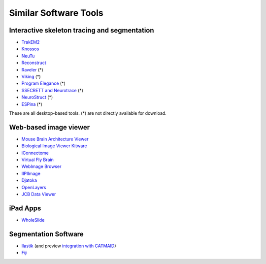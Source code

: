 Similar Software Tools
======================

Interactive skeleton tracing and segmentation
---------------------------------------------

* `TrakEM2 <http://www.plosone.org/article/info%3Adoi%2F10.1371%2Fjournal.pone.0038011>`_
* `Knossos <http://www.knossostool.org/>`_
* `NeuTu <https://github.com/janelia-flyem/NeuTu>`_
* `Reconstruct <http://synapses.clm.utexas.edu/tools/reconstruct/reconstruct.stm>`_
* `Raveler <http://janelia.org/team-project/fly-em>`_ (*)
* `Viking <http://prometheus.med.utah.edu/~marclab/marclab_2011_Connectomes_index.html>`_ (*)
* `Program Elegance <http://worms.aecom.yu.edu/pages/Reconstruction%20Software.html>`_ (*)
* `SSECRETT and Neurotrace <http://gvi.seas.harvard.edu/paper/ssecrett-and-neurotrace-interactive-visualization-and-analysis-tools-largescale-neuroscience-d>`_ (*)
* `NeuroStruct <http://www.neurostruct.org/index.html>`_ (*)
* `ESPina <http://cajalbbp.cesvima.upm.es/espina>`_ (*)

These are all desktop-based tools. (*) are not directly available for download.

.. * `Omni : visualizing and editing large-scale volume segmentations of neuronal tissue <http://dspace.mit.edu/handle/1721.1/53139>`_
.. * `A system for scalable 3D visualization and editing of connectomic data <http://dspace.mit.edu/handle/1721.1/52774>`_
.. * http://iic.seas.harvard.edu/documents/Connectome-IIC.pdf/view

Web-based image viewer
----------------------

* `Mouse Brain Architecture Viewer <http://mouse.brainarchitecture.org/seriesbrowser/>`_
* `Biological Image Viewer Kitware <http://www.cmake.org/Wiki/index.php?title=IMServer:Demos&oldid=39560>`_
* `iConnectome <http://www.mouseconnectome.org/iConnectome/>`_
* `Virtual Fly Brain <http://flybrain.inf.ed.ac.uk/>`_
* `WebImage Browser <http://openccdb.org/index.shtm>`_
* `IIPIImage <http://iipimage.sourceforge.net/documentation/iipmooviewer/>`_
* `Djatoka <http://sourceforge.net/apps/mediawiki/djatoka/index.php?title=Main_Page>`_
* `OpenLayers <http://openlayers.org/>`_
* `JCB Data Viewer <http://jcb-dataviewer.rupress.org/>`_

iPad Apps
---------
* `WholeSlide <http://wholeslide.com/>`_


Segmentation Software
---------------------

* `Ilastik <http://ilastik.org/>`_ (and preview `integration with CATMAID <http://www.youtube.com/watch?v=TKA5g1DTikA&feature=autoplay&list=UU2Z3En46IwfxbRXhI3OsDaQ&lf=plcp&playnext=1>`_)
* `Fiji <http://fiji.sc/>`_
